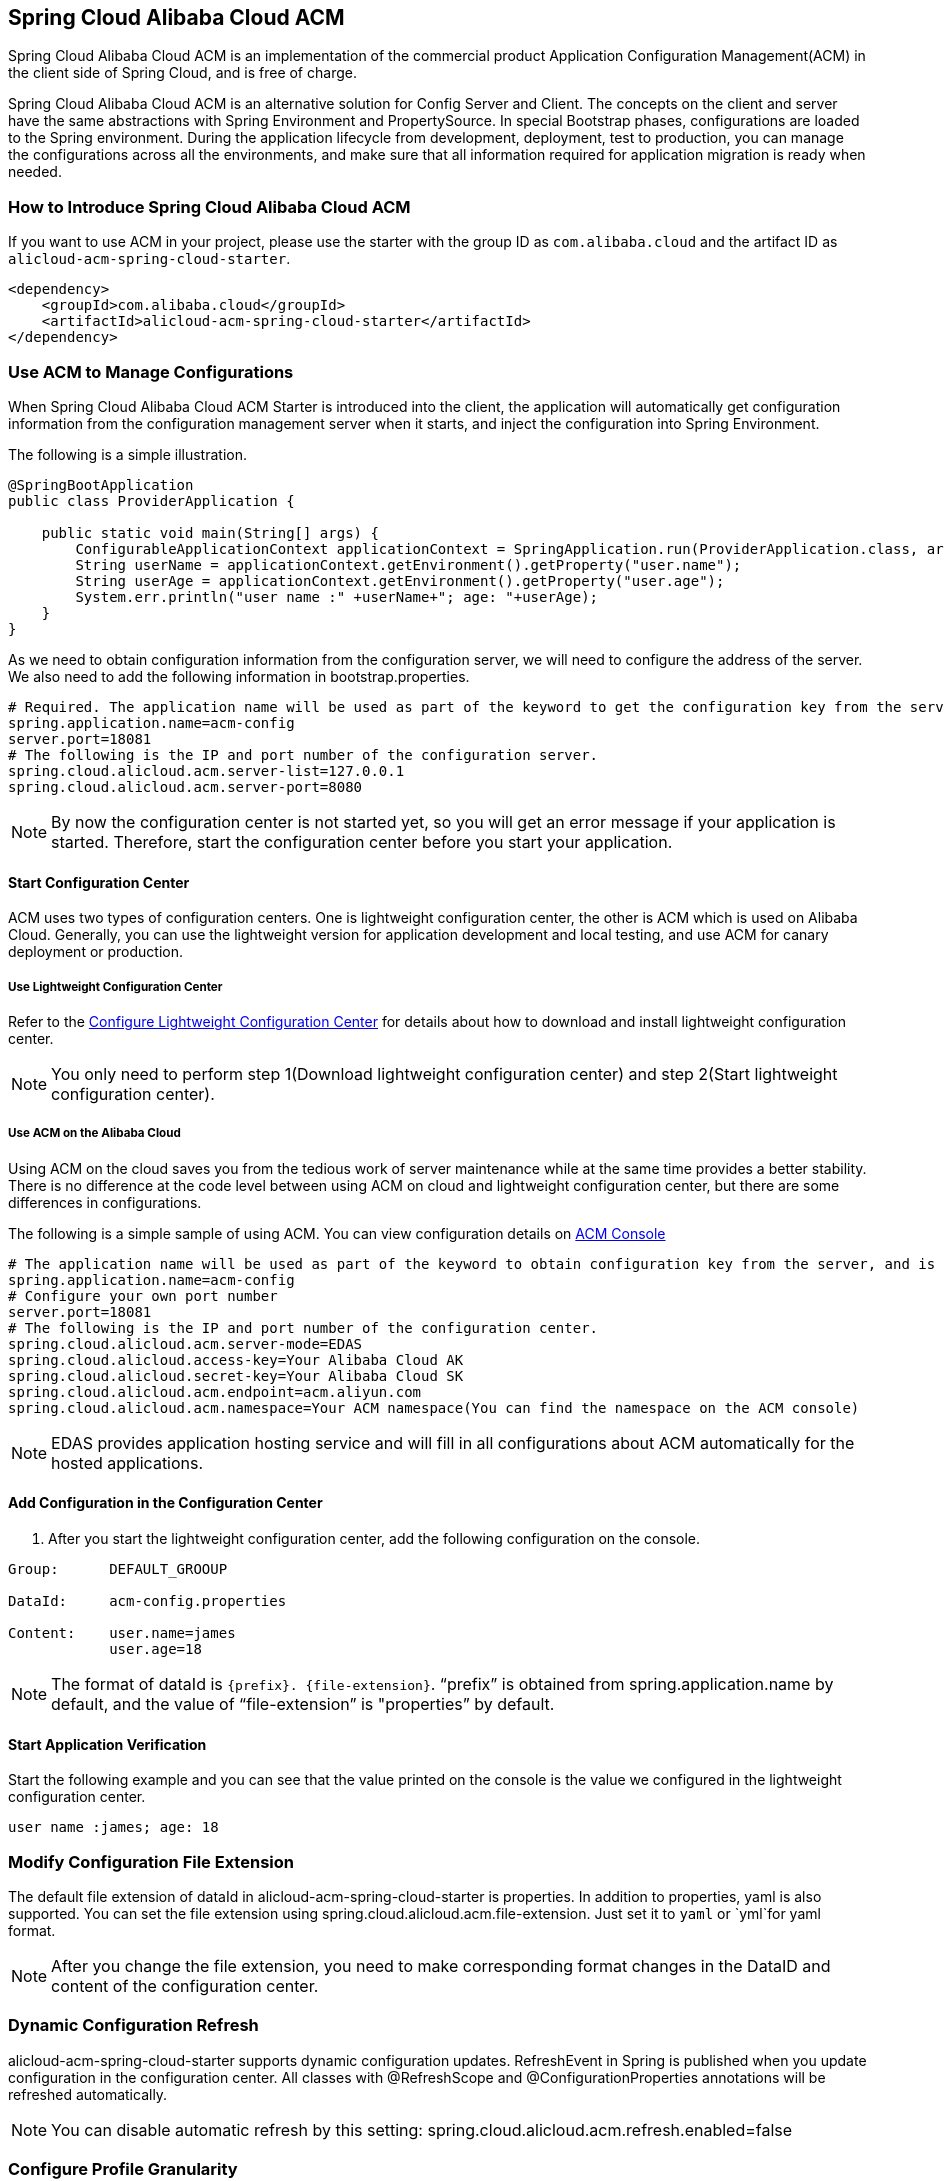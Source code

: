 == Spring Cloud Alibaba Cloud ACM

Spring Cloud Alibaba Cloud ACM is an implementation of the commercial product Application Configuration Management(ACM) in the client side of Spring Cloud, and is free of charge.

Spring Cloud Alibaba Cloud ACM is an alternative solution for Config Server and Client. The concepts on the client and server have the  same abstractions with Spring Environment and PropertySource. In special Bootstrap phases, configurations are loaded to the Spring environment. During the application lifecycle from development, deployment, test to production, you can manage the configurations across all the environments, and make sure that all information required for application migration is ready when needed.

=== How to Introduce Spring Cloud Alibaba Cloud ACM

If you want to use ACM in your project, please use the starter with the group ID as `com.alibaba.cloud` and the artifact ID as `alicloud-acm-spring-cloud-starter`.

[source,xml]
----
<dependency>
    <groupId>com.alibaba.cloud</groupId>
    <artifactId>alicloud-acm-spring-cloud-starter</artifactId>
</dependency>
----

=== Use ACM to Manage Configurations

When Spring Cloud Alibaba Cloud ACM Starter is introduced into the client, the application will automatically get configuration information from the configuration management server when it starts, and inject the configuration into Spring Environment.

The following is a simple illustration.

[source,java]
----
@SpringBootApplication
public class ProviderApplication {

    public static void main(String[] args) {
        ConfigurableApplicationContext applicationContext = SpringApplication.run(ProviderApplication.class, args);
        String userName = applicationContext.getEnvironment().getProperty("user.name");
        String userAge = applicationContext.getEnvironment().getProperty("user.age");
        System.err.println("user name :" +userName+"; age: "+userAge);
    }
}
----

As we need to obtain configuration information from the configuration server, we will need to configure the address of the server. We also need to add the following information in bootstrap.properties.

[source,properties]
----
# Required. The application name will be used as part of the keyword to get the configuration key from the server.
spring.application.name=acm-config
server.port=18081
# The following is the IP and port number of the configuration server.
spring.cloud.alicloud.acm.server-list=127.0.0.1
spring.cloud.alicloud.acm.server-port=8080
----

NOTE: By now the configuration center is not started yet, so you will get an error message if your application is started. Therefore, start the configuration center before you start your application.


==== Start Configuration Center

ACM uses two types of configuration centers. One is lightweight configuration center, the other is ACM which is used on Alibaba Cloud. Generally, you can use the lightweight version for application development and local testing, and use ACM for canary deployment or production.

===== Use Lightweight Configuration Center

Refer to the https://help.aliyun.com/document_detail/44163.html[Configure Lightweight Configuration Center] for details about how to download and install lightweight configuration center.

NOTE: You only need to perform step 1(Download lightweight configuration center) and step 2(Start lightweight configuration center).


===== Use ACM on the Alibaba Cloud

Using ACM on the cloud saves you from the tedious work of server maintenance while at the same time provides a better stability. There is no difference at the code level between using ACM on cloud and lightweight configuration center, but there are some differences in configurations.

The following is a simple sample of using ACM. You can view configuration details on https://acm.console.aliyun.com[ACM Console]

[source,properties]
----
# The application name will be used as part of the keyword to obtain configuration key from the server, and is mandatory.
spring.application.name=acm-config
# Configure your own port number
server.port=18081
# The following is the IP and port number of the configuration center.
spring.cloud.alicloud.acm.server-mode=EDAS
spring.cloud.alicloud.access-key=Your Alibaba Cloud AK
spring.cloud.alicloud.secret-key=Your Alibaba Cloud SK
spring.cloud.alicloud.acm.endpoint=acm.aliyun.com
spring.cloud.alicloud.acm.namespace=Your ACM namespace(You can find the namespace on the ACM console)
----

NOTE: EDAS provides application hosting service and will fill in all configurations about ACM automatically for the hosted applications.

==== Add Configuration in the Configuration Center

1. After you start the lightweight configuration center, add the following configuration on the console.

[source,subs="normal"]
----
Group:      DEFAULT_GROOUP

DataId:     acm-config.properties

Content:    user.name=james
            user.age=18
----

NOTE: The format of dataId is `{prefix}. {file-extension}`. “prefix” is obtained from spring.application.name by default, and the value of “file-extension” is "properties” by default.

==== Start Application Verification

Start the following example and you can see that the value printed on the console is the value we configured in the lightweight configuration center.

[source,subs="normal"]
----
user name :james; age: 18
----

=== Modify Configuration File Extension

The default file extension of dataId in alicloud-acm-spring-cloud-starter is properties. In addition to properties,  yaml is also supported.
You can set the file extension using spring.cloud.alicloud.acm.file-extension. Just set it to `yaml` or `yml`for yaml format.

NOTE: After you change the file extension, you need to make corresponding format changes in the DataID and content of the configuration center.

=== Dynamic Configuration Refresh

alicloud-acm-spring-cloud-starter supports dynamic configuration updates. RefreshEvent in Spring is published when you update configuration in the configuration center.
All classes with @RefreshScope and @ConfigurationProperties annotations will be refreshed automatically.

NOTE: You can disable automatic refresh by this setting: spring.cloud.alicloud.acm.refresh.enabled=false

=== Configure Profile Granularity

When configuration is loaded by alicloud-acm-spring-cloud-starter, configuration with DataId {spring.application.name}. {file-extension} will be loaded first. If there is content in spring.profiles.active, the content of spring.profile, and configuration with the dataid format of{spring.application.name}-{profile}. {file-extension} will also be loaded in turn, and the latter has higher priority.

spring.profiles.active is the configuration metadata, and should also be configured in bootstrap.properties or bootstrap.yaml. For example, you can add the following content in bootstrap.properties.

[sources,properties]
----
spring.profiles.active={profile-name}
----

Note: You can also configure the granularity through JVM parameters such as -Dspring.profiles.active=develop or --spring.profiles.active=develop, which have higher priority. Just follow the specifications of Spring Boot.


=== Support Custom ACM Timeout

the default timeout of ACM client get config from sever is 3000 ms . If you need to define a timeout, set configuration `spring.cloud.alicloud.acm.timeout`,the unit is millisecond.


=== Support Custom Group Configurations

DEFAULT_GROUP is used by default when no `{spring.cloud.alicloud.acm.group}` configuration is defined. If you need to define your own group, you can use the following method:

[source,properties]
----
spring.cloud.alicloud.acm.group=DEVELOP_GROUP
----

NOTE: This configuration must be placed in the bootstrap.properties file, and the value of Group must be the same with the value of `spring.cloud.alicloud.acm.group`.

==== Support Shared Configurations

ACM provides a solution to share the same configuration across multiple applications. You can do this by adding the `spring.application.group` configuration in Bootstrap.

[source,properties]
----
spring.application.group=company.department.team
----

Then, you application will retrieve configurations from the following DataId in turn before it retrieves its own configuration: company:application.properties, company.department:application.properties, company.department.team:application.properties。
After that, it also retrieves configuration from  {spring.application.group}: {spring.application.name}. {file-extension}
The later in order, the higer the priority, and the unique configuration of the application itself has the highest priority.


NOTE: The default suffix of DataId is properties, and you can change it using spring.cloud.alicloud.acm.file-extension. `{spring.application.group}: {spring.application.name}. {file-extension}` 。

NOTE: If you configured `spring.profiles.active` , then the DataId format of `{spring.application.group}: {spring.application.name}-{spring.profiles.active}. {file-extension}` is also supported, and has higher priority than `{spring.application.group}: {spring.application.name}. {file-extension}`

=== Actuator Endpoint

the Actuator endpoint of ACM is `/acm`, `config` represents the ACM metadata configuration information, `runtime.sources` corresponds to the configuration information obtained from the ACM server and the last refresh time, `runtime.refreshHistory` corresponds to the dynamic refresh history.